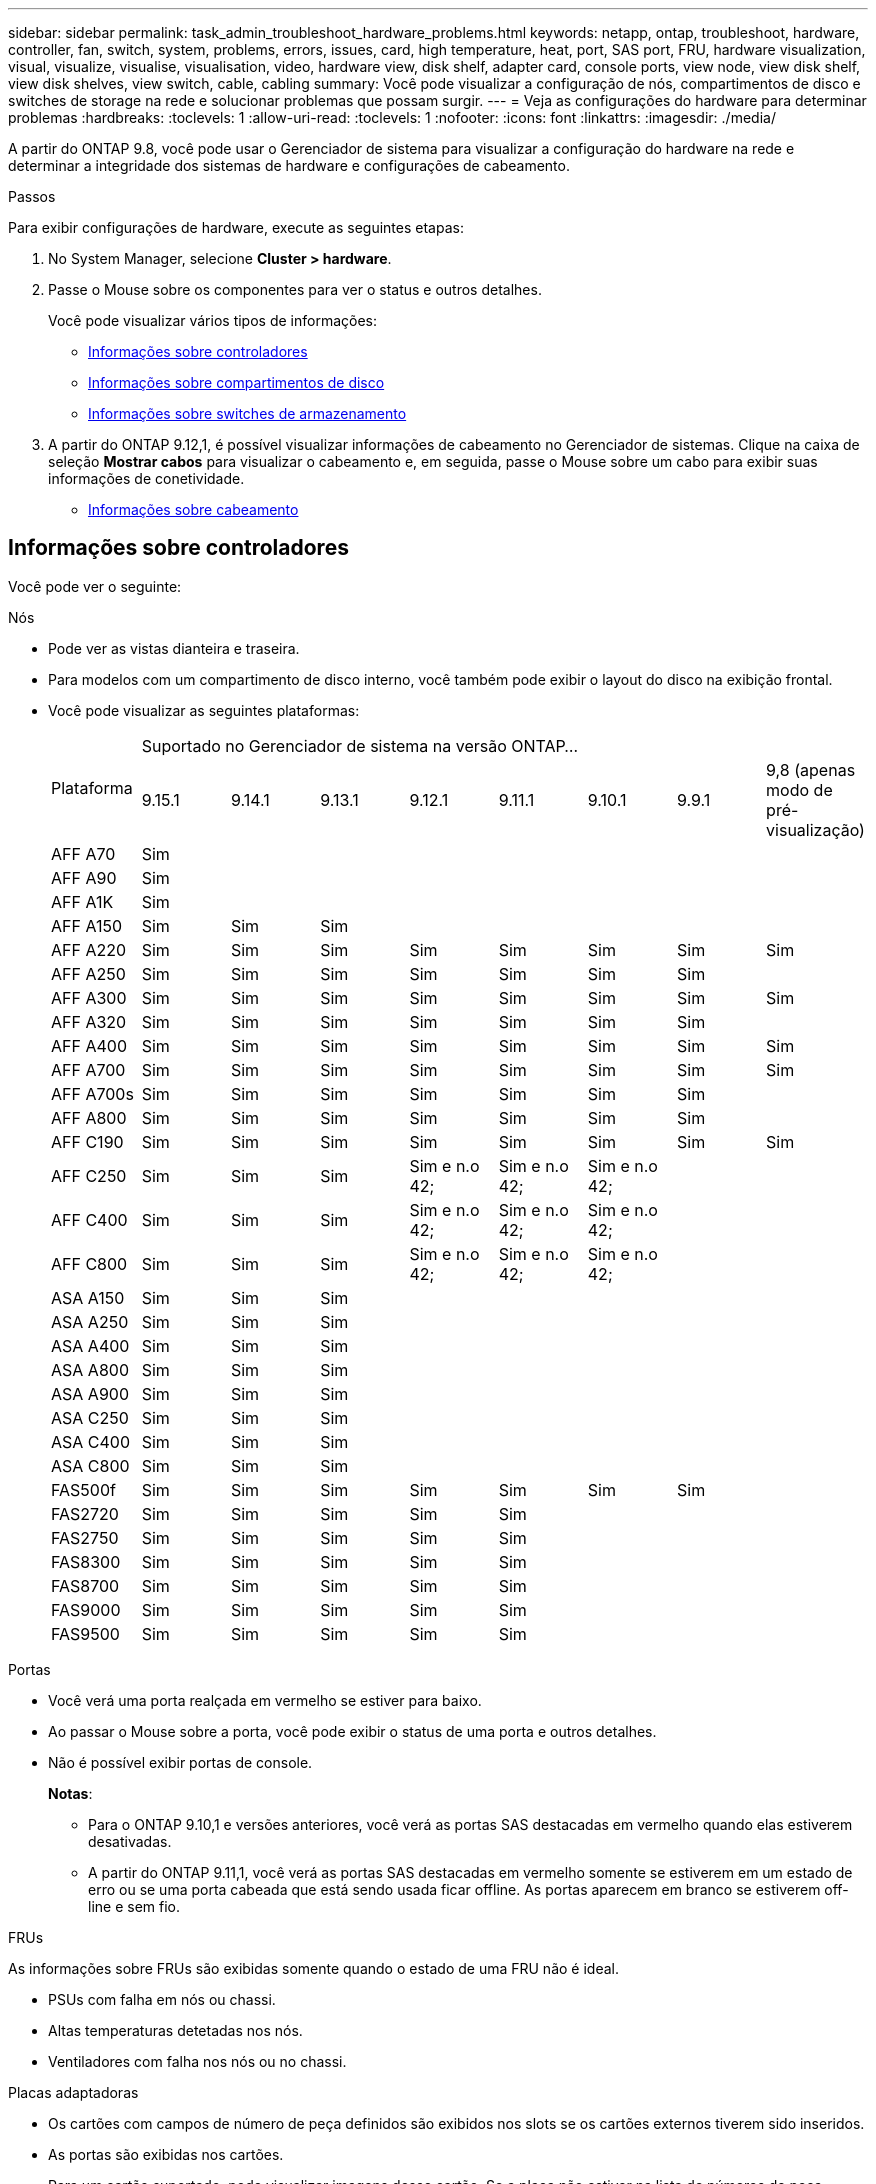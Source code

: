 ---
sidebar: sidebar 
permalink: task_admin_troubleshoot_hardware_problems.html 
keywords: netapp, ontap, troubleshoot, hardware, controller, fan, switch, system, problems, errors, issues, card, high temperature, heat, port, SAS port, FRU, hardware visualization, visual, visualize, visualise, visualisation, video, hardware view, disk shelf, adapter card, console ports, view node, view disk shelf, view disk shelves, view switch, cable, cabling 
summary: Você pode visualizar a configuração de nós, compartimentos de disco e switches de storage na rede e solucionar problemas que possam surgir. 
---
= Veja as configurações do hardware para determinar problemas
:hardbreaks:
:toclevels: 1
:allow-uri-read: 
:toclevels: 1
:nofooter: 
:icons: font
:linkattrs: 
:imagesdir: ./media/


[role="lead"]
A partir do ONTAP 9.8, você pode usar o Gerenciador de sistema para visualizar a configuração do hardware na rede e determinar a integridade dos sistemas de hardware e configurações de cabeamento.

.Passos
Para exibir configurações de hardware, execute as seguintes etapas:

. No System Manager, selecione *Cluster > hardware*.
. Passe o Mouse sobre os componentes para ver o status e outros detalhes.
+
Você pode visualizar vários tipos de informações:

+
** <<Informações sobre controladores>>
** <<Informações sobre compartimentos de disco>>
** <<Informações sobre switches de armazenamento>>


. A partir do ONTAP 9.12,1, é possível visualizar informações de cabeamento no Gerenciador de sistemas. Clique na caixa de seleção *Mostrar cabos* para visualizar o cabeamento e, em seguida, passe o Mouse sobre um cabo para exibir suas informações de conetividade.
+
** <<Informações sobre cabeamento>>






== Informações sobre controladores

Você pode ver o seguinte:

[role="tabbed-block"]
====
.Nós
--
* Pode ver as vistas dianteira e traseira.
* Para modelos com um compartimento de disco interno, você também pode exibir o layout do disco na exibição frontal.
* Você pode visualizar as seguintes plataformas:
+
|===


.2+| Plataforma 8+| Suportado no Gerenciador de sistema na versão ONTAP... 


| 9.15.1 | 9.14.1 | 9.13.1 | 9.12.1 | 9.11.1 | 9.10.1 | 9.9.1 | 9,8 (apenas modo de pré-visualização) 


 a| 
AFF A70
 a| 
Sim
 a| 
 a| 
 a| 
 a| 
 a| 
 a| 
 a| 



 a| 
AFF A90
 a| 
Sim
 a| 
 a| 
 a| 
 a| 
 a| 
 a| 
 a| 



 a| 
AFF A1K
 a| 
Sim
 a| 
 a| 
 a| 
 a| 
 a| 
 a| 
 a| 



 a| 
AFF A150
 a| 
Sim
 a| 
Sim
 a| 
Sim
 a| 
 a| 
 a| 
 a| 
 a| 



 a| 
AFF A220
 a| 
Sim
 a| 
Sim
 a| 
Sim
 a| 
Sim
 a| 
Sim
 a| 
Sim
 a| 
Sim
 a| 
Sim



 a| 
AFF A250
 a| 
Sim
 a| 
Sim
 a| 
Sim
 a| 
Sim
 a| 
Sim
 a| 
Sim
 a| 
Sim
 a| 



 a| 
AFF A300
 a| 
Sim
 a| 
Sim
 a| 
Sim
 a| 
Sim
 a| 
Sim
 a| 
Sim
 a| 
Sim
 a| 
Sim



 a| 
AFF A320
 a| 
Sim
 a| 
Sim
 a| 
Sim
 a| 
Sim
 a| 
Sim
 a| 
Sim
 a| 
Sim
 a| 



 a| 
AFF A400
 a| 
Sim
 a| 
Sim
 a| 
Sim
 a| 
Sim
 a| 
Sim
 a| 
Sim
 a| 
Sim
 a| 
Sim



 a| 
AFF A700
 a| 
Sim
 a| 
Sim
 a| 
Sim
 a| 
Sim
 a| 
Sim
 a| 
Sim
 a| 
Sim
 a| 
Sim



 a| 
AFF A700s
 a| 
Sim
 a| 
Sim
 a| 
Sim
 a| 
Sim
 a| 
Sim
 a| 
Sim
 a| 
Sim
 a| 



 a| 
AFF A800
 a| 
Sim
 a| 
Sim
 a| 
Sim
 a| 
Sim
 a| 
Sim
 a| 
Sim
 a| 
Sim
 a| 



 a| 
AFF C190
 a| 
Sim
 a| 
Sim
 a| 
Sim
 a| 
Sim
 a| 
Sim
 a| 
Sim
 a| 
Sim
 a| 
Sim



 a| 
AFF C250
 a| 
Sim
 a| 
Sim
 a| 
Sim
 a| 
Sim e n.o 42;
 a| 
Sim e n.o 42;
 a| 
Sim e n.o 42;
 a| 
 a| 



 a| 
AFF C400
 a| 
Sim
 a| 
Sim
 a| 
Sim
 a| 
Sim e n.o 42;
 a| 
Sim e n.o 42;
 a| 
Sim e n.o 42;
 a| 
 a| 



 a| 
AFF C800
 a| 
Sim
 a| 
Sim
 a| 
Sim
 a| 
Sim e n.o 42;
 a| 
Sim e n.o 42;
 a| 
Sim e n.o 42;
 a| 
 a| 



 a| 
ASA A150
 a| 
Sim
 a| 
Sim
 a| 
Sim
 a| 
 a| 
 a| 
 a| 
 a| 



 a| 
ASA A250
 a| 
Sim
 a| 
Sim
 a| 
Sim
 a| 
 a| 
 a| 
 a| 
 a| 



 a| 
ASA A400
 a| 
Sim
 a| 
Sim
 a| 
Sim
 a| 
 a| 
 a| 
 a| 
 a| 



 a| 
ASA A800
 a| 
Sim
 a| 
Sim
 a| 
Sim
 a| 
 a| 
 a| 
 a| 
 a| 



 a| 
ASA A900
 a| 
Sim
 a| 
Sim
 a| 
Sim
 a| 
 a| 
 a| 
 a| 
 a| 



 a| 
ASA C250
 a| 
Sim
 a| 
Sim
 a| 
Sim
 a| 
 a| 
 a| 
 a| 
 a| 



 a| 
ASA C400
 a| 
Sim
 a| 
Sim
 a| 
Sim
 a| 
 a| 
 a| 
 a| 
 a| 



 a| 
ASA C800
 a| 
Sim
 a| 
Sim
 a| 
Sim
 a| 
 a| 
 a| 
 a| 
 a| 



 a| 
FAS500f
 a| 
Sim
 a| 
Sim
 a| 
Sim
 a| 
Sim
 a| 
Sim
 a| 
Sim
 a| 
Sim
 a| 



 a| 
FAS2720
 a| 
Sim
 a| 
Sim
 a| 
Sim
 a| 
Sim
 a| 
Sim
 a| 
 a| 
 a| 



 a| 
FAS2750
 a| 
Sim
 a| 
Sim
 a| 
Sim
 a| 
Sim
 a| 
Sim
 a| 
 a| 
 a| 



 a| 
FAS8300
 a| 
Sim
 a| 
Sim
 a| 
Sim
 a| 
Sim
 a| 
Sim
 a| 
 a| 
 a| 



 a| 
FAS8700
 a| 
Sim
 a| 
Sim
 a| 
Sim
 a| 
Sim
 a| 
Sim
 a| 
 a| 
 a| 



 a| 
FAS9000
 a| 
Sim
 a| 
Sim
 a| 
Sim
 a| 
Sim
 a| 
Sim
 a| 
 a| 
 a| 



 a| 
FAS9500
 a| 
Sim
 a| 
Sim
 a| 
Sim
 a| 
Sim
 a| 
Sim
 a| 
 a| 
 a| 



 a| 
& N.o 42; instale as versões de patch mais recentes para visualizar estes dispositivos.

|===


--
.Portas
--
* Você verá uma porta realçada em vermelho se estiver para baixo.
* Ao passar o Mouse sobre a porta, você pode exibir o status de uma porta e outros detalhes.
* Não é possível exibir portas de console.
+
*Notas*:

+
** Para o ONTAP 9.10,1 e versões anteriores, você verá as portas SAS destacadas em vermelho quando elas estiverem desativadas.
** A partir do ONTAP 9.11,1, você verá as portas SAS destacadas em vermelho somente se estiverem em um estado de erro ou se uma porta cabeada que está sendo usada ficar offline. As portas aparecem em branco se estiverem off-line e sem fio.




--
.FRUs
--
As informações sobre FRUs são exibidas somente quando o estado de uma FRU não é ideal.

* PSUs com falha em nós ou chassi.
* Altas temperaturas detetadas nos nós.
* Ventiladores com falha nos nós ou no chassi.


--
.Placas adaptadoras
--
* Os cartões com campos de número de peça definidos são exibidos nos slots se os cartões externos tiverem sido inseridos.
* As portas são exibidas nos cartões.
* Para um cartão suportado, pode visualizar imagens desse cartão. Se a placa não estiver na lista de números de peça suportados, um gráfico genérico será exibido.


--
====


== Informações sobre compartimentos de disco

Você pode ver o seguinte:

[role="tabbed-block"]
====
.Compartimentos de disco
--
* Pode apresentar as vistas dianteira e traseira.
* Você pode ver os seguintes modelos de compartimento de disco:
+
[cols="35,65"]
|===


| Se o seu sistema estiver em execução... | Então você pode usar o Gerenciador do sistema para exibir... 


| ONTAP 9.9,1 e posterior | Todas as prateleiras que _não_ foram designadas como "fim de serviço" ou "fim de disponibilidade" 


| ONTAP 9,8 | DS4243, DS4486, DS212C, DS2246, DS224C E NS224 
|===


--
.Portas do compartimento
--
* Você pode exibir o status da porta.
* Você pode exibir informações de porta remota se a porta estiver conetada.


--
.FRUs de gaveta
--
* As informações de falha da PSU são exibidas.


--
====


== Informações sobre switches de armazenamento

Você pode ver o seguinte:

[role="tabbed-block"]
====
.Interrutores de armazenamento
--
* O visor mostra os switches que atuam como switches de storage usados para conectar gavetas a nós.
* A partir do ONTAP 9.9,1, o Gerenciador de sistema exibe informações sobre um switch que atua como um switch de storage e um cluster, que também pode ser compartilhado entre nós de um par de HA.
* As seguintes informações são exibidas:
+
** Mudar nome
** Endereço IP
** Número de série
** Versão de SNMP
** Versão do sistema


* Pode visualizar os seguintes modelos de comutador de armazenamento:
+
[cols="35,65"]
|===


| Se o seu sistema estiver em execução... | Então você pode usar o Gerenciador do sistema para exibir... 


| ONTAP 9.11,1 ou posterior | Cisco Nexus 3232C Cisco Nexus 9336C-FX2P Mellanox SN2100 


| ONTAP 9.9,1 e 9.10.1 | Cisco Nexus 3232C Cisco 9336C-FX2 


| ONTAP 9,8 | Cisco Nexus 3232C 
|===


--
.Portas do switch de armazenamento
--
* As seguintes informações são exibidas:
+
** Nome de identidade
** Índice de identidade
** Estado
** Ligação remota
** Outros detalhes




--
====


== Informações sobre cabeamento

A partir do ONTAP 9.12,1, você pode visualizar as seguintes informações de cabeamento:

* *Cabeamento* entre controladoras, switches e gavetas quando não forem usadas pontes de storage
* *Conetividade* que mostra os IDs e endereços MAC das portas em qualquer extremidade do cabo

